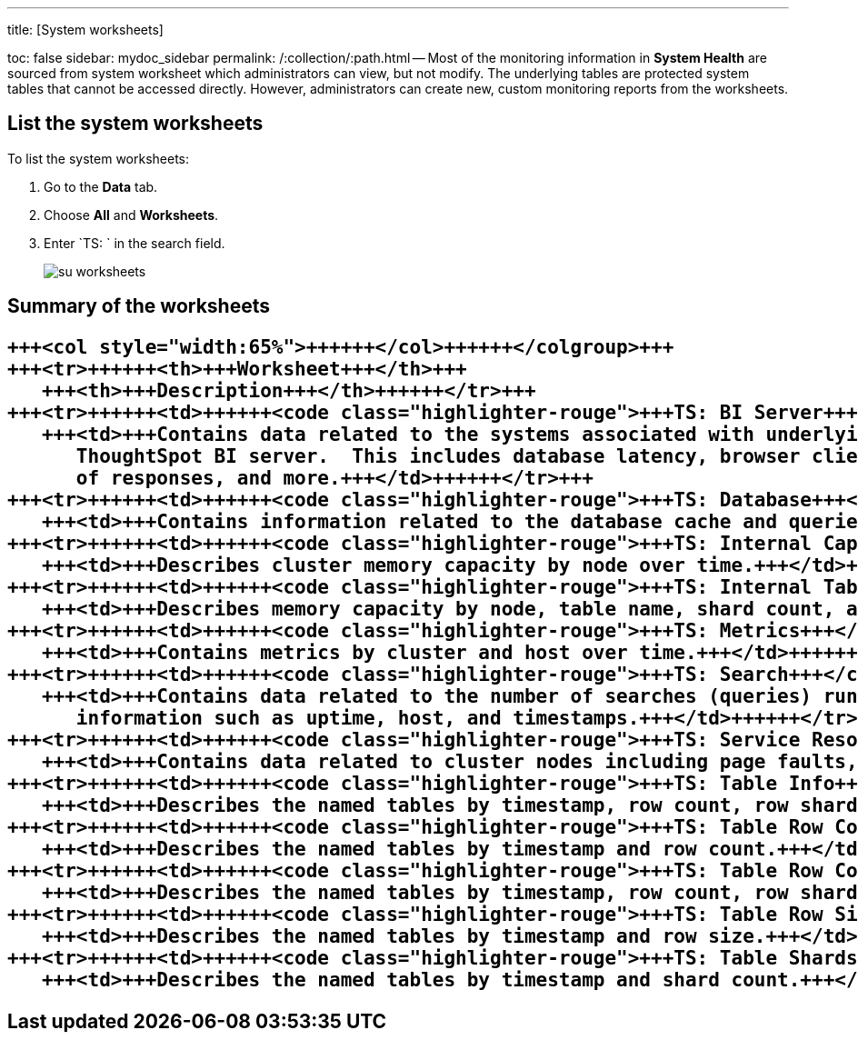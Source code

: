 '''

title: [System worksheets]

toc: false sidebar: mydoc_sidebar permalink: /:collection/:path.html -- Most of the monitoring information in *System Health* are sourced from system worksheet which administrators can view, but not modify.
The underlying tables are protected system tables that cannot be accessed directly.
However, administrators can create new, custom monitoring reports from the worksheets.

== List the system worksheets

To list the system worksheets:

. Go to the *Data* tab.
. Choose *All* and *Worksheets*.
. Enter `TS: ` in the search field.
+
image::{{ site.baseurl }}/images/su-worksheets.png[]

== Summary of the worksheets+++<table>++++++<colgroup>++++++<col style="width:35%">++++++</col>+++
   +++<col style="width:65%">++++++</col>++++++</colgroup>+++
   +++<tr>++++++<th>+++Worksheet+++</th>+++
      +++<th>+++Description+++</th>++++++</tr>+++
   +++<tr>++++++<td>++++++<code class="highlighter-rouge">+++TS: BI Server+++</code>++++++</td>+++
      +++<td>+++Contains data related to the systems associated with underlying the
         ThoughtSpot BI server.  This includes database latency, browser clients, size
         of responses, and more.+++</td>++++++</tr>+++
   +++<tr>++++++<td>++++++<code class="highlighter-rouge">+++TS: Database+++</code>++++++</td>+++
      +++<td>+++Contains information related to the database cache and queries run on the database. For example, you could use this worksheet to see data on the query errors returned by the database.+++</td>++++++</tr>+++
   +++<tr>++++++<td>++++++<code class="highlighter-rouge">+++TS: Internal Capacity WS+++</code>++++++</td>+++
      +++<td>+++Describes cluster memory capacity by node over time.+++</td>++++++</tr>+++
   +++<tr>++++++<td>++++++<code class="highlighter-rouge">+++TS: Internal Table Wise Capacity WS+++</code>++++++</td>+++
      +++<td>+++Describes memory capacity by node, table name, shard count, and CSV replication over time.+++</td>++++++</tr>+++
   +++<tr>++++++<td>++++++<code class="highlighter-rouge">+++TS: Metrics+++</code>++++++</td>+++
      +++<td>+++Contains metrics by cluster and host over time.+++</td>++++++</tr>+++
   +++<tr>++++++<td>++++++<code class="highlighter-rouge">+++TS: Search+++</code>++++++</td>+++
      +++<td>+++Contains data related to the number of searches (queries) run in the system. This contains
         information such as uptime, host, and timestamps.+++</td>++++++</tr>+++
   +++<tr>++++++<td>++++++<code class="highlighter-rouge">+++TS: Service Resources+++</code>++++++</td>+++
      +++<td>+++Contains data related to cluster nodes including page faults, memory usage, memory failures, and more.+++</td>++++++</tr>+++
   +++<tr>++++++<td>++++++<code class="highlighter-rouge">+++TS: Table Info+++</code>++++++</td>+++
      +++<td>+++Describes the named tables by timestamp, row count, row shards, and row size.+++</td>++++++</tr>+++
   +++<tr>++++++<td>++++++<code class="highlighter-rouge">+++TS: Table Row Counts+++</code>++++++</td>+++
      +++<td>+++Describes the named tables by timestamp and row count.+++</td>++++++</tr>+++
   +++<tr>++++++<td>++++++<code class="highlighter-rouge">+++TS: Table Row Counts and Shards+++</code>++++++</td>+++
      +++<td>+++Describes the named tables by timestamp, row count, row shards, and row size.+++</td>++++++</tr>+++
   +++<tr>++++++<td>++++++<code class="highlighter-rouge">+++TS: Table Row Size+++</code>++++++</td>+++
      +++<td>+++Describes the named tables by timestamp and row size.+++</td>++++++</tr>+++
   +++<tr>++++++<td>++++++<code class="highlighter-rouge">+++TS: Table Shards+++</code>++++++</td>+++
      +++<td>+++Describes the named tables by timestamp and shard count.+++</td>++++++</tr>++++++</table>+++
